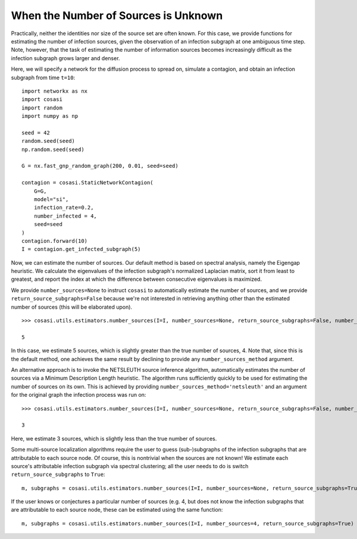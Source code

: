 =====================================
When the Number of Sources is Unknown
=====================================

Practically, neither the identities nor size of the source set are often known. For this case, we provide functions for estimating the number of infection sources, given the observation of an infection subgraph at one ambiguous time step. Note, however, that the task of estimating the number of information sources becomes increasingly difficult as the infection subgraph grows larger and denser.

Here, we will specify a network for the diffusion process to spread on, simulate a contagion, and obtain an infection subgraph from time ``t=10``:

::

    import networkx as nx
    import cosasi
    import random
    import numpy as np

    seed = 42
    random.seed(seed)
    np.random.seed(seed)

    G = nx.fast_gnp_random_graph(200, 0.01, seed=seed)

    contagion = cosasi.StaticNetworkContagion(
        G=G,
        model="si",
        infection_rate=0.2,
        number_infected = 4,
        seed=seed
    )
    contagion.forward(10)
    I = contagion.get_infected_subgraph(5)


Now, we can estimate the number of sources. Our default method is based on spectral analysis, namely the Eigengap heuristic. We calculate the eigenvalues of the infection subgraph's normalized Laplacian matrix, sort it from least to greatest, and report the index at which the difference between consecutive eigenvalues is maximized.

We provide ``number_sources=None`` to instruct ``cosasi`` to automatically estimate the number of sources, and we provide ``return_source_subgraphs=False`` because we're not interested in retrieving anything other than the estimated number of sources (this will be elaborated upon).

::

    >>> cosasi.utils.estimators.number_sources(I=I, number_sources=None, return_source_subgraphs=False, number_sources_method="eigengap")

    5


In this case, we estimate 5 sources, which is slightly greater than the true number of sources, 4. Note that, since this is the default method, one achieves the same result by declining to provide any ``number_sources_method`` argument.


An alternative approach is to invoke the NETSLEUTH source inference algorithm, automatically estimates the number of sources via a Minimum Description Length heuristic. The algorithm runs sufficiently quickly to be used for estimating the number of sources on its own. This is achieved by providing ``number_sources_method='netsleuth'`` and an argument for the original graph the infection process was run on:

::

    >>> cosasi.utils.estimators.number_sources(I=I, number_sources=None, return_source_subgraphs=False, number_sources_method="netsleuth", G=G)

    3

Here, we estimate 3 sources, which is slightly less than the true number of sources.


Some multi-source localization algorithms require the user to guess (sub-)subgraphs of the infection subgraphs that are attributable to each source node. Of course, this is nontrivial when the sources are not known! We estimate each source's attributable infection subgraph via spectral clustering; all the user needs to do is switch ``return_source_subgraphs`` to ``True``:

::

    m, subgraphs = cosasi.utils.estimators.number_sources(I=I, number_sources=None, return_source_subgraphs=True)


If the user knows or conjectures a particular number of sources (e.g. 4, but does not know the infection subgraphs that are attributable to each source node, these can be estimated using the same function:

::

    m, subgraphs = cosasi.utils.estimators.number_sources(I=I, number_sources=4, return_source_subgraphs=True)
